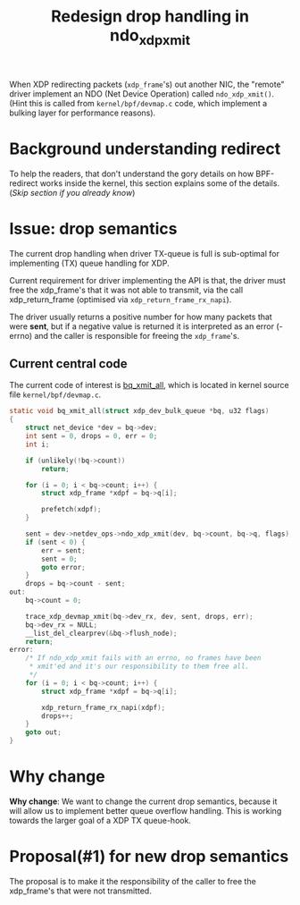# -*- fill-column: 76; -*-
#+Title: Redesign drop handling in ndo_xdp_xmit
#+Options: ^:nil

When XDP redirecting packets (=xdp_frame='s) out another NIC, the "remote"
driver implement an NDO (Net Device Operation) called =ndo_xdp_xmit()=.
(Hint this is called from =kernel/bpf/devmap.c= code, which implement a
bulking layer for performance reasons).

* Background understanding redirect

To help the readers, that don't understand the gory details on how
BPF-redirect works inside the kernel, this section explains some of the
details.  (/Skip section if you already know/)

* Issue: drop semantics

The current drop handling when driver TX-queue is full is sub-optimal for
implementing (TX) queue handling for XDP.

Current requirement for driver implementing the API is that, the driver must
free the xdp_frame's that it was not able to transmit, via the call
xdp_return_frame (optimised via =xdp_return_frame_rx_napi=).

The driver usually returns a positive number for how many packets that were
*sent*, but if a negative value is returned it is interpreted as an error
(-errno) and the caller is responsible for freeing the =xdp_frame='s.

** Current central code

The current code of interest is [[https://elixir.bootlin.com/linux/v5.10/source/kernel/bpf/devmap.c#L344][bq_xmit_all]], which is located in kernel
source file =kernel/bpf/devmap.c=.

#+begin_src C
static void bq_xmit_all(struct xdp_dev_bulk_queue *bq, u32 flags)
{
	struct net_device *dev = bq->dev;
	int sent = 0, drops = 0, err = 0;
	int i;

	if (unlikely(!bq->count))
		return;

	for (i = 0; i < bq->count; i++) {
		struct xdp_frame *xdpf = bq->q[i];

		prefetch(xdpf);
	}

	sent = dev->netdev_ops->ndo_xdp_xmit(dev, bq->count, bq->q, flags);
	if (sent < 0) {
		err = sent;
		sent = 0;
		goto error;
	}
	drops = bq->count - sent;
out:
	bq->count = 0;

	trace_xdp_devmap_xmit(bq->dev_rx, dev, sent, drops, err);
	bq->dev_rx = NULL;
	__list_del_clearprev(&bq->flush_node);
	return;
error:
	/* If ndo_xdp_xmit fails with an errno, no frames have been
	 * xmit'ed and it's our responsibility to them free all.
	 */
	for (i = 0; i < bq->count; i++) {
		struct xdp_frame *xdpf = bq->q[i];

		xdp_return_frame_rx_napi(xdpf);
		drops++;
	}
	goto out;
}
#+end_src

* Why change

*Why change*: We want to change the current drop semantics, because it will
allow us to implement better queue overflow handling. This is working
towards the larger goal of a XDP TX queue-hook.

* Proposal(#1) for new drop semantics

The proposal is to make it the responsibility of the caller to free the
xdp_frame's that were not transmitted.


